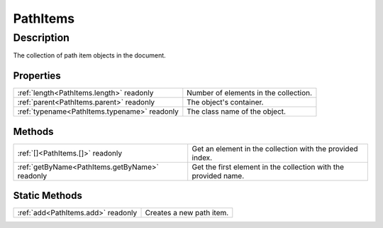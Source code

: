 .. _PathItems:

================================================
PathItems
================================================


Description
-----------

The collection of path item objects in the document.




Properties
^^^^^^^^^^

+----------------------------------------------+---------------------------------------+
| :ref:`length<PathItems.length>` readonly     | Number of elements in the collection. |
+----------------------------------------------+---------------------------------------+
| :ref:`parent<PathItems.parent>` readonly     | The object's container.               |
+----------------------------------------------+---------------------------------------+
| :ref:`typename<PathItems.typename>` readonly | The class name of the object.         |
+----------------------------------------------+---------------------------------------+







Methods
^^^^^^^

+------------------------------------------------+-----------------------------------------------------------------+
| :ref:`[]<PathItems.[]>` readonly               | Get an element in the collection with the provided index.       |
+------------------------------------------------+-----------------------------------------------------------------+
| :ref:`getByName<PathItems.getByName>` readonly | Get the first element in the collection with the provided name. |
+------------------------------------------------+-----------------------------------------------------------------+

Static Methods
^^^^^^^^^^^^^^

+------------------------------------+--------------------------+
| :ref:`add<PathItems.add>` readonly | Creates a new path item. |
+------------------------------------+--------------------------+




.. container:: hide

   .. toctree::
      :hidden:
      :maxdepth: 1

      PathItems/parent.rst
      PathItems/typename.rst
      PathItems/length.rst
      
      

      PathItems/getByName.rst
      PathItems/[].rst
      
      PathItems/add.rst
      
      
      